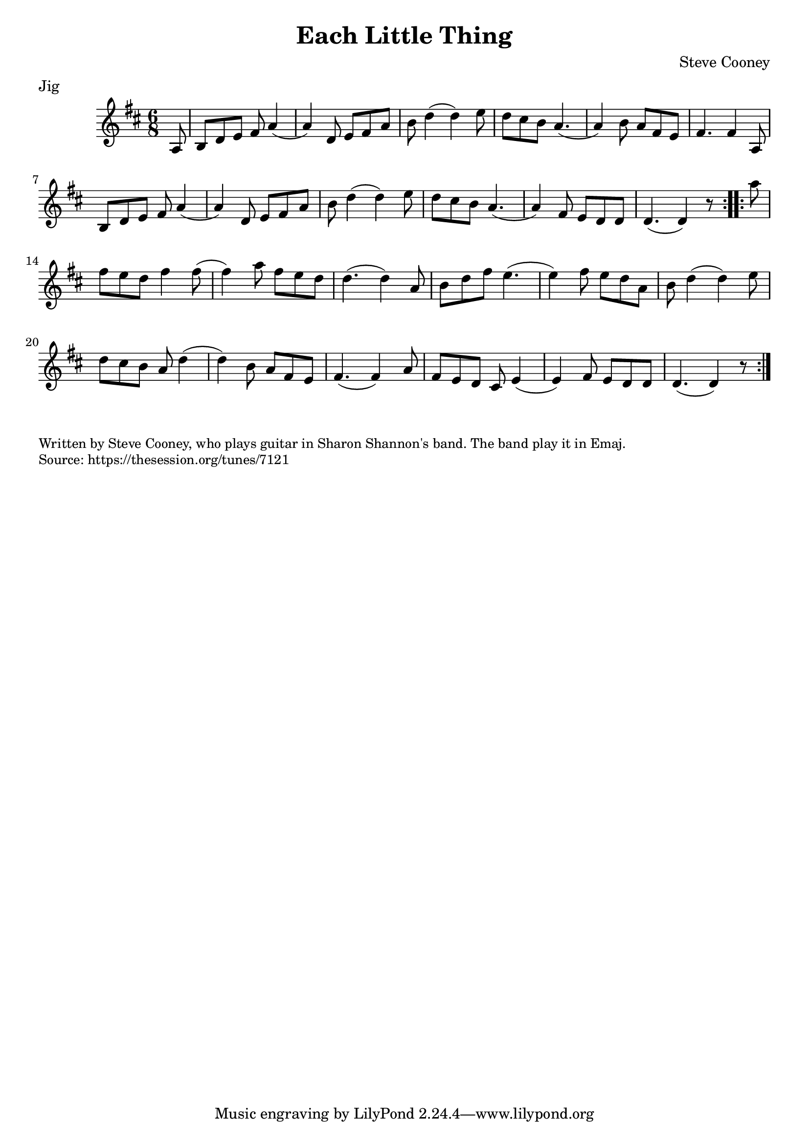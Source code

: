 \version "2.20.0"
\language "english"

\paper {
  print-all-headers = ##t
}


\score {
  \header {
    composer = "Steve Cooney"
    meter = "Jig"
    title = "Each Little Thing"
  }

  \relative c' {
    \time 6/8
    \key d \major

    \repeat volta 2 {
      \partial 8 a8 |
      b8 d8 e8 fs8 a4( |
      a4) d,8 e8 fs8 a8 |
      b8 d4( d4) e8 |
      d8 cs8 b8 a4.( |
      a4) b8 a8 fs8 e8 |
      fs4. fs4 a,8 |
      b8 d8 e8 fs8 a4( |
      a4) d,8 e8 fs8 a8 |
      b8 d4( d4) e8 |
      d8 cs8 b8 a4.( |
      a4) fs8 e8 d8 d8 |
      \partial 2. d4.( d4) r8 |
    }

    \repeat volta 2 {
      \partial 8 a''8 |
      fs8 e8 d8 fs4 fs8( |
      fs4) a8 fs8 e8 d8 |
      d4.( d4) a8 |
      b8 d8 fs8 e4.( |
      e4) fs8 e8 d8 a8 |
      b8 d4( d4) e8 |
      d8 cs8 b8 a8 d4( |
      d4) b8 a8 fs8 e8 |
      fs4.( fs4) a8 |
      fs8 e8 d8 cs8 e4( |
      e4) fs8 e8 d8 d8 |
      \partial 2. d4.( d4) r8 |
    }
  }
}

\markup \smaller \wordwrap {
  Written by Steve Cooney, who plays guitar in Sharon Shannon's band. The band play it in Emaj.
}
\markup \smaller \wordwrap { Source: https://thesession.org/tunes/7121 }
